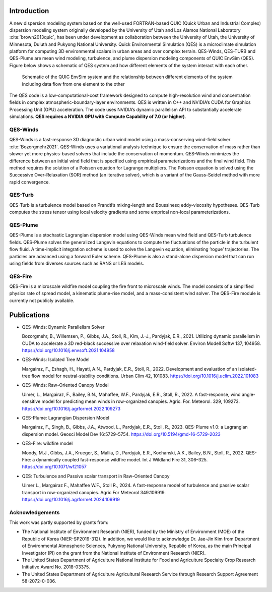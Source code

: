 Introduction
============

A new dispersion modeling system based on the well-used FORTRAN-based
QUIC (Quick Urban and Industrial Complex) dispersion modeling system
originally developed by the University of Utah and Los Alamos National
Laboratory :cite:`brown2013quic`, has been under development as
collaboration between the University of Utah, the University of
Minnesota, Duluth and Pukyong National University. Quick Environmental
Simulation (QES) is a microclimate simulation platform for computing 3D
environmental scalars in urban areas and over complex terrain.
QES-Winds, QES-TURB and QES-Plume are mean wind modeling, turbulence,
and plume dispersion modeling components of QUIC EnvSim (QES). Figure
below shows a schematic of QES system and how different elements of the
system interact with each other.

.. figure:: Images/QES_chart.png
   :width: 16cm

   Schematic of the QUIC EnvSim system and the relationship between
   different elements of the system including data flow from one element
   to the other

The QES code is a low-computational-cost framework designed to compute
high-resolution wind and concentration fields in complex
atmospheric-boundary-layer environments. QES is written in C++ and
NVIDIA’s CUDA for Graphics Processing Unit (GPU) acceleration. The code
uses NVIDIA’s dynamic parallelism API to substantially accelerate
simulations. **QES requires a NVIDIA GPU with Compute Capability of 7.0
(or higher)**.

QES-Winds
---------

QES-Winds is a fast-response 3D diagnostic urban wind model using a
mass-conserving wind-field solver :cite:`Bozorgmehr2021`. QES-Winds uses
a variational analysis technique to ensure the conservation of mass
rather than slower yet more physics-based solvers that include the
conservation of momentum. QES-Winds minimizes the difference between an
initial wind field that is specified using empirical parameterizations
and the final wind field. This method requires the solution of a Poisson
equation for Lagrange multipliers. The Poisson equation is solved using
the Successive Over-Relaxation (SOR) method (an iterative solver), which
is a variant of the Gauss-Seidel method with more rapid convergence.

QES-Turb
--------

QES-Turb is a turbulence model based on Prandtl’s mixing-length and
Boussinesq eddy-viscosity hypotheses. QES-Turb computes the stress
tensor using local velocity gradients and some emprical non-local
parameterizations.

QES-Plume
---------

QES-Plume is a stochastic Lagrangian dispersion model using QES-Winds
mean wind field and QES-Turb turbulence fields. QES-Plume solves the
generalized Langevin equations to compute the fluctuations of the
particle in the turbulent flow fluid. A time-implicit integration scheme
is used to solve the Langevin equation, eliminating ’rogue’
trajectories. The particles are advanced using a forward Euler scheme.
QES-Plume is also a stand-alone dispersion model that can run using
fields from diverses sources such as RANS or LES models.

QES-Fire
--------

QES-Fire is a microscale wildfire model coupling the fire front to
microscale winds. The model consists of a simplified physics rate of
spread model, a kinematic plume-rise model, and a mass-consistent wind
solver. The QES-Fire module is currently not publicly available.

Publications
============

-  QES-Winds: Dynamic Parallelism Solver

   Bozorgmehr, B., Willemsen, P., Gibbs, J.A., Stoll, R., Kim, J.-J.,
   Pardyjak, E.R., 2021. Utilizing dynamic parallelism in CUDA to
   accelerate a 3D red-black successive over relaxation wind-field
   solver. Environ Modell Softw 137, 104958.
   https://doi.org/10.1016/j.envsoft.2021.104958

-  QES-Winds: Isolated Tree Model

   Margairaz, F., Eshagh, H., Hayati, A.N., Pardyjak, E.R., Stoll, R.,
   2022. Development and evaluation of an isolated-tree flow model for
   neutral-stability conditions. Urban Clim 42, 101083.
   https://doi.org/10.1016/j.uclim.2022.101083

-  QES-Winds: Raw-Oriented Canopy Model

   Ulmer, L., Margairaz, F., Bailey, B.N., Mahaffee, W.F., Pardyjak,
   E.R., Stoll, R., 2022. A fast-response, wind angle-sensitive model
   for predicting mean winds in row-organized canopies. Agric. For.
   Meteorol. 329, 109273.
   https://doi.org/10.1016/j.agrformet.2022.109273

-  QES-Plume: Lagrangian Dispersion Model

   Margairaz, F., Singh, B., Gibbs, J.A., Atwood, L., Pardyjak, E.R.,
   Stoll, R., 2023. QES-Plume v1.0: a Lagrangian dispersion model.
   Geosci Model Dev 16:5729–5754.
   https://doi.org/10.5194/gmd-16-5729-2023

-  QES-Fire: wildfire model

   Moody, M.J., Gibbs, J.A., Krueger, S., Mallia, D., Pardyjak, E.R.,
   Kochanski, A.K., Bailey, B.N., Stoll, R., 2022. QES-Fire: a
   dynamically coupled fast-response wildfire model. Int J Wildland Fire
   31, 306–325. https://doi.org/10.1071/wf21057

-  QES: Turbulence and Passive scalar transport in Raw-Oriented Canopy

   Ulmer L., Margairaz F., Mahaffee W.F., Stoll R., 2024. A
   fast-response model of turbulence and passive scalar transport in
   row-organized canopies. Agric For Meteorol 349:109919.
   https://doi.org/10.1016/j.agrformet.2024.109919

Acknowledgements
----------------

This work was partly supported by grants from:

-  The National Institute of Environment Research (NIER), funded by the
   Ministry of Environment (MOE) of the Republic of Korea
   (NIER-SP2019-312). In addition, we would like to acknowledge Dr.
   Jae-Jin Kim from Department of Environmental Atmospheric Sciences,
   Pukyong National University, Republic of Korea, as the main Principal
   Investigator (PI) on the grant from the National Institute of
   Environment Research (NIER).

-  The United States Department of Agriculture National Institute for
   Food and Agriculture Specialty Crop Research Initiative Award No.
   2018-03375.

-  The United States Department of Agriculture Agricultural Research
   Service through Research Support Agreement 58-2072-0-036.
